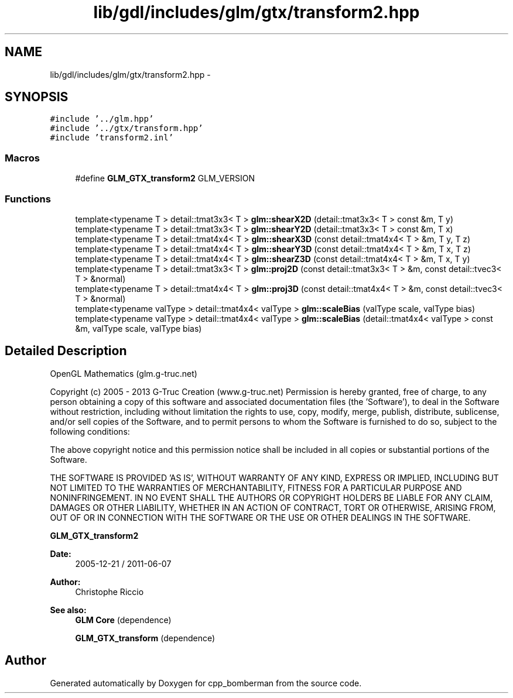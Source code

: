 .TH "lib/gdl/includes/glm/gtx/transform2.hpp" 3 "Sun Jun 7 2015" "Version 0.42" "cpp_bomberman" \" -*- nroff -*-
.ad l
.nh
.SH NAME
lib/gdl/includes/glm/gtx/transform2.hpp \- 
.SH SYNOPSIS
.br
.PP
\fC#include '\&.\&./glm\&.hpp'\fP
.br
\fC#include '\&.\&./gtx/transform\&.hpp'\fP
.br
\fC#include 'transform2\&.inl'\fP
.br

.SS "Macros"

.in +1c
.ti -1c
.RI "#define \fBGLM_GTX_transform2\fP   GLM_VERSION"
.br
.in -1c
.SS "Functions"

.in +1c
.ti -1c
.RI "template<typename T > detail::tmat3x3< T > \fBglm::shearX2D\fP (detail::tmat3x3< T > const &m, T y)"
.br
.ti -1c
.RI "template<typename T > detail::tmat3x3< T > \fBglm::shearY2D\fP (detail::tmat3x3< T > const &m, T x)"
.br
.ti -1c
.RI "template<typename T > detail::tmat4x4< T > \fBglm::shearX3D\fP (const detail::tmat4x4< T > &m, T y, T z)"
.br
.ti -1c
.RI "template<typename T > detail::tmat4x4< T > \fBglm::shearY3D\fP (const detail::tmat4x4< T > &m, T x, T z)"
.br
.ti -1c
.RI "template<typename T > detail::tmat4x4< T > \fBglm::shearZ3D\fP (const detail::tmat4x4< T > &m, T x, T y)"
.br
.ti -1c
.RI "template<typename T > detail::tmat3x3< T > \fBglm::proj2D\fP (const detail::tmat3x3< T > &m, const detail::tvec3< T > &normal)"
.br
.ti -1c
.RI "template<typename T > detail::tmat4x4< T > \fBglm::proj3D\fP (const detail::tmat4x4< T > &m, const detail::tvec3< T > &normal)"
.br
.ti -1c
.RI "template<typename valType > detail::tmat4x4< valType > \fBglm::scaleBias\fP (valType scale, valType bias)"
.br
.ti -1c
.RI "template<typename valType > detail::tmat4x4< valType > \fBglm::scaleBias\fP (detail::tmat4x4< valType > const &m, valType scale, valType bias)"
.br
.in -1c
.SH "Detailed Description"
.PP 
OpenGL Mathematics (glm\&.g-truc\&.net)
.PP
Copyright (c) 2005 - 2013 G-Truc Creation (www\&.g-truc\&.net) Permission is hereby granted, free of charge, to any person obtaining a copy of this software and associated documentation files (the 'Software'), to deal in the Software without restriction, including without limitation the rights to use, copy, modify, merge, publish, distribute, sublicense, and/or sell copies of the Software, and to permit persons to whom the Software is furnished to do so, subject to the following conditions:
.PP
The above copyright notice and this permission notice shall be included in all copies or substantial portions of the Software\&.
.PP
THE SOFTWARE IS PROVIDED 'AS IS', WITHOUT WARRANTY OF ANY KIND, EXPRESS OR IMPLIED, INCLUDING BUT NOT LIMITED TO THE WARRANTIES OF MERCHANTABILITY, FITNESS FOR A PARTICULAR PURPOSE AND NONINFRINGEMENT\&. IN NO EVENT SHALL THE AUTHORS OR COPYRIGHT HOLDERS BE LIABLE FOR ANY CLAIM, DAMAGES OR OTHER LIABILITY, WHETHER IN AN ACTION OF CONTRACT, TORT OR OTHERWISE, ARISING FROM, OUT OF OR IN CONNECTION WITH THE SOFTWARE OR THE USE OR OTHER DEALINGS IN THE SOFTWARE\&.
.PP
\fBGLM_GTX_transform2\fP
.PP
\fBDate:\fP
.RS 4
2005-12-21 / 2011-06-07 
.RE
.PP
\fBAuthor:\fP
.RS 4
Christophe Riccio
.RE
.PP
\fBSee also:\fP
.RS 4
\fBGLM Core\fP (dependence) 
.PP
\fBGLM_GTX_transform\fP (dependence) 
.RE
.PP

.SH "Author"
.PP 
Generated automatically by Doxygen for cpp_bomberman from the source code\&.
